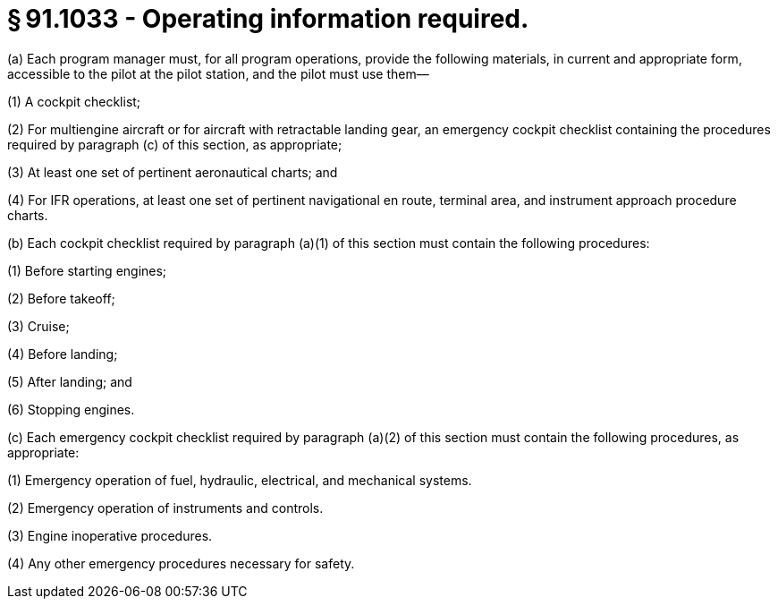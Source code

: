 # § 91.1033 - Operating information required.

(a) Each program manager must, for all program operations, provide the following materials, in current and appropriate form, accessible to the pilot at the pilot station, and the pilot must use them—

(1) A cockpit checklist;

(2) For multiengine aircraft or for aircraft with retractable landing gear, an emergency cockpit checklist containing the procedures required by paragraph (c) of this section, as appropriate;

(3) At least one set of pertinent aeronautical charts; and

(4) For IFR operations, at least one set of pertinent navigational en route, terminal area, and instrument approach procedure charts.

(b) Each cockpit checklist required by paragraph (a)(1) of this section must contain the following procedures:

(1) Before starting engines;

(2) Before takeoff;

(3) Cruise;

(4) Before landing;

(5) After landing; and

(6) Stopping engines.

(c) Each emergency cockpit checklist required by paragraph (a)(2) of this section must contain the following procedures, as appropriate:

(1) Emergency operation of fuel, hydraulic, electrical, and mechanical systems.

(2) Emergency operation of instruments and controls.

(3) Engine inoperative procedures.

(4) Any other emergency procedures necessary for safety.

